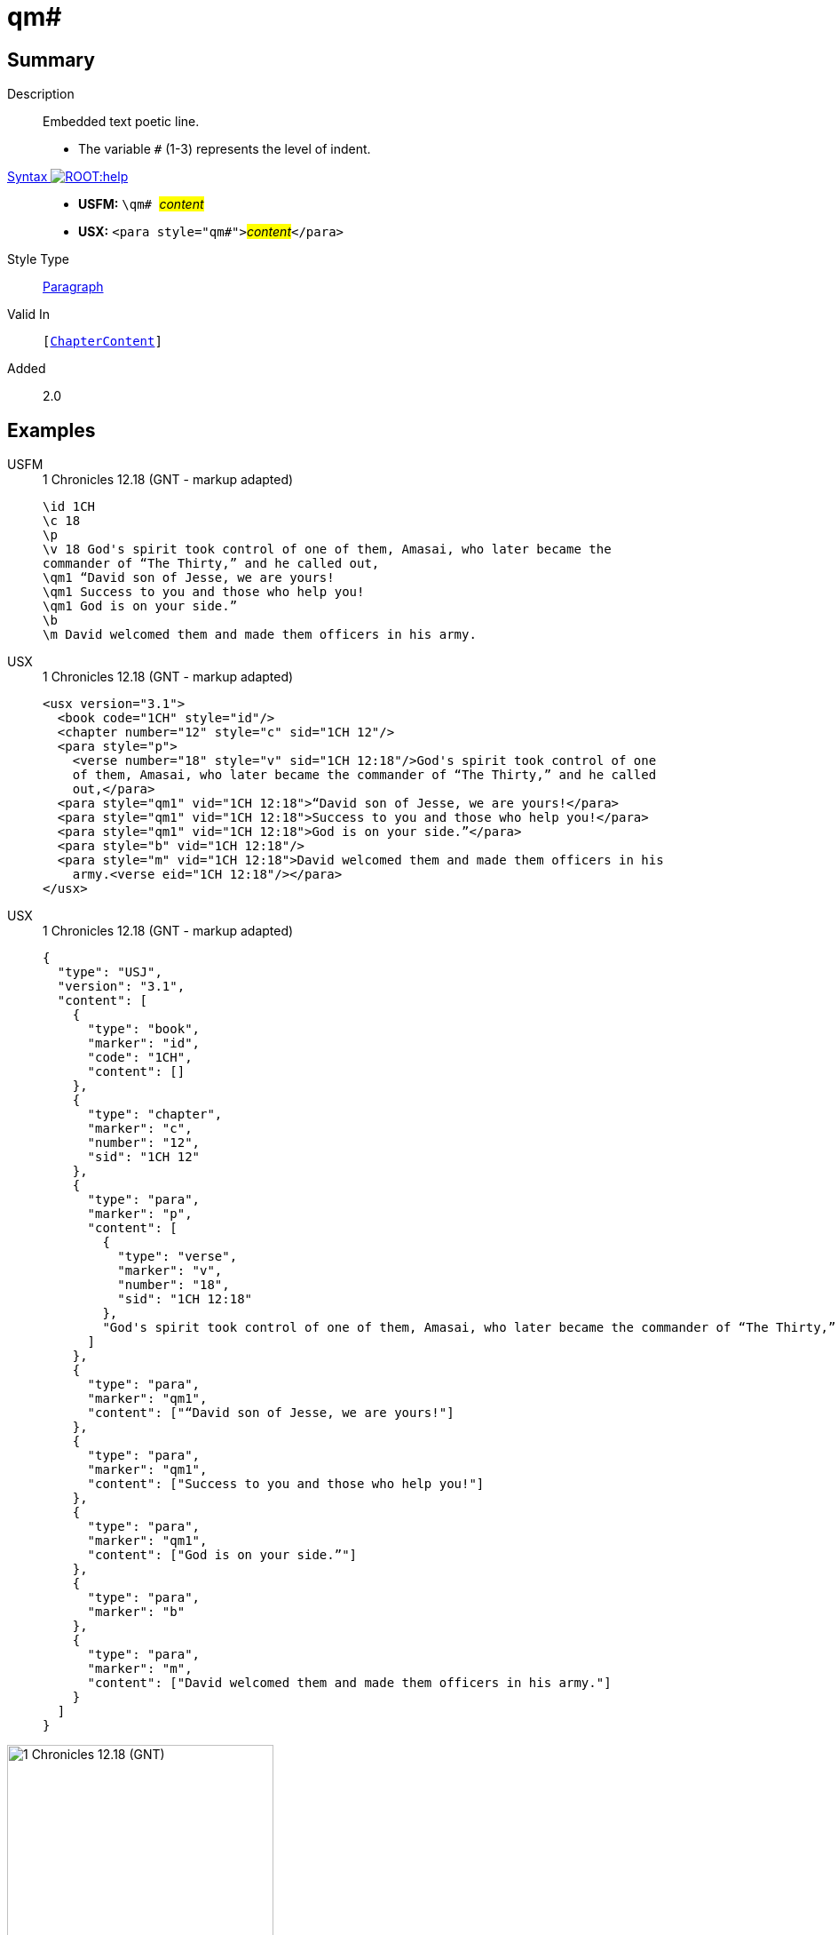 = qm#
:description: Embedded text poetic line
:url-repo: https://github.com/usfm-bible/tcdocs/blob/main/markers/para/qm.adoc
:noindex:
ifndef::localdir[]
:source-highlighter: rouge
:localdir: ../
endif::[]
:imagesdir: {localdir}/images

// tag::public[]

== Summary

Description:: Embedded text poetic line.
* The variable `#` (1-3) represents the level of indent.
xref:ROOT:syntax-docs.adoc#_syntax[Syntax image:ROOT:help.svg[]]::
* *USFM:* ``++\qm# ++``#__content__#
* *USX:* ``++<para style="qm#">++``#__content__#``++</para>++``
Style Type:: xref:para:index.adoc[Paragraph]
Valid In:: `[xref:doc:index.adoc#doc-book-chapter-content[ChapterContent]]`
// tag::spec[]
Added:: 2.0
// end::spec[]

== Examples

[tabs]
======
USFM::
+
.1 Chronicles 12.18 (GNT - markup adapted)
[source#src-usfm-para-qm_1,usfm,highlight=6..8]
----
\id 1CH
\c 18
\p
\v 18 God's spirit took control of one of them, Amasai, who later became the 
commander of “The Thirty,” and he called out,
\qm1 “David son of Jesse, we are yours!
\qm1 Success to you and those who help you!
\qm1 God is on your side.”
\b
\m David welcomed them and made them officers in his army.
----
USX::
+
.1 Chronicles 12.18 (GNT - markup adapted)
[source#src-usx-para-qm_1,xml,highlight=8..10]
----
<usx version="3.1">
  <book code="1CH" style="id"/>
  <chapter number="12" style="c" sid="1CH 12"/>
  <para style="p">
    <verse number="18" style="v" sid="1CH 12:18"/>God's spirit took control of one
    of them, Amasai, who later became the commander of “The Thirty,” and he called
    out,</para>
  <para style="qm1" vid="1CH 12:18">“David son of Jesse, we are yours!</para>
  <para style="qm1" vid="1CH 12:18">Success to you and those who help you!</para>
  <para style="qm1" vid="1CH 12:18">God is on your side.”</para>
  <para style="b" vid="1CH 12:18"/>
  <para style="m" vid="1CH 12:18">David welcomed them and made them officers in his
    army.<verse eid="1CH 12:18"/></para>
</usx>
----
USX::
+
.1 Chronicles 12.18 (GNT - markup adapted)
[source#src-usj-para-qm_1,json,highlight=]
----
{
  "type": "USJ",
  "version": "3.1",
  "content": [
    {
      "type": "book",
      "marker": "id",
      "code": "1CH",
      "content": []
    },
    {
      "type": "chapter",
      "marker": "c",
      "number": "12",
      "sid": "1CH 12"
    },
    {
      "type": "para",
      "marker": "p",
      "content": [
        {
          "type": "verse",
          "marker": "v",
          "number": "18",
          "sid": "1CH 12:18"
        },
        "God's spirit took control of one of them, Amasai, who later became the commander of “The Thirty,” and he called out,"
      ]
    },
    {
      "type": "para",
      "marker": "qm1",
      "content": ["“David son of Jesse, we are yours!"]
    },
    {
      "type": "para",
      "marker": "qm1",
      "content": ["Success to you and those who help you!"]
    },
    {
      "type": "para",
      "marker": "qm1",
      "content": ["God is on your side.”"]
    },
    {
      "type": "para",
      "marker": "b"
    },
    {
      "type": "para",
      "marker": "m",
      "content": ["David welcomed them and made them officers in his army."]
    }
  ]
}
----
======

image::para/qm_1.jpg[1 Chronicles 12.18 (GNT),300]

== Properties

TextType:: VerseText
TextProperties:: paragraph, publishable, vernacular, poetic, level_#

== Publication Issues

// end::public[]

== Discussion
